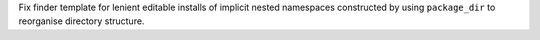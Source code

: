 Fix finder template for lenient editable installs of implicit nested namespaces
constructed by using ``package_dir`` to reorganise directory structure.
